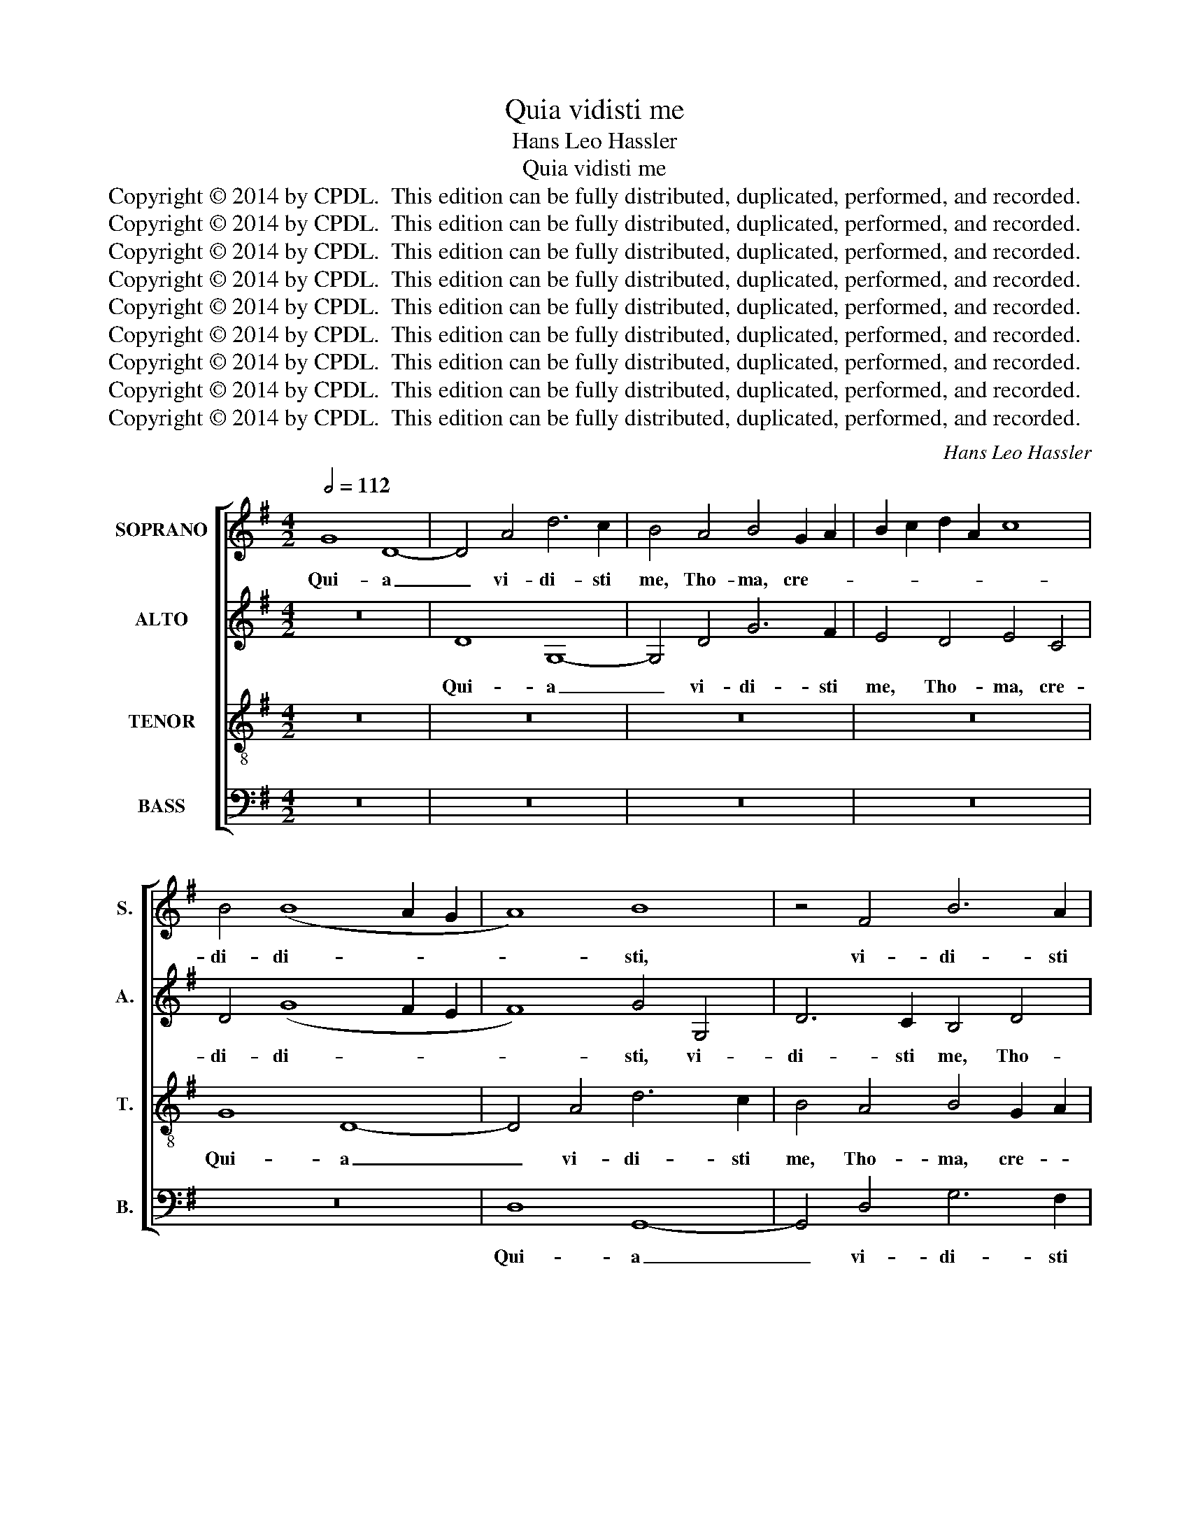 X:1
T:Quia vidisti me
T:Hans Leo Hassler
T:Quia vidisti me
T:Copyright © 2014 by CPDL.  This edition can be fully distributed, duplicated, performed, and recorded.
T:Copyright © 2014 by CPDL.  This edition can be fully distributed, duplicated, performed, and recorded.
T:Copyright © 2014 by CPDL.  This edition can be fully distributed, duplicated, performed, and recorded.
T:Copyright © 2014 by CPDL.  This edition can be fully distributed, duplicated, performed, and recorded.
T:Copyright © 2014 by CPDL.  This edition can be fully distributed, duplicated, performed, and recorded.
T:Copyright © 2014 by CPDL.  This edition can be fully distributed, duplicated, performed, and recorded.
T:Copyright © 2014 by CPDL.  This edition can be fully distributed, duplicated, performed, and recorded.
T:Copyright © 2014 by CPDL.  This edition can be fully distributed, duplicated, performed, and recorded.
T:Copyright © 2014 by CPDL.  This edition can be fully distributed, duplicated, performed, and recorded.
C:Hans Leo Hassler
Z:Copyright © 2014 by CPDL.  This edition can be fully distributed, duplicated, performed, and recorded.
%%score [ 1 2 3 4 ]
L:1/8
Q:1/2=112
M:4/2
K:G
V:1 treble nm="SOPRANO" snm="S."
V:2 treble nm="ALTO" snm="A."
V:3 treble-8 transpose=-12 nm="TENOR" snm="T."
V:4 bass nm="BASS" snm="B."
V:1
 G8 D8- | D4 A4 d6 c2 | B4 A4 B4 G2 A2 | B2 c2 d2 A2 c8 | B4 (B8 A2 G2 | A8) B8 | z4 F4 B6 A2 | %7
w: Qui- a|_ vi- di- sti|me, Tho- ma, cre- *||di- di- * *|* sti,|vi- di- sti|
 G4 F4 G8 | z8 z4 A4- | A4 D8 D4 | d6 c2 B4 A4 | B4 G4 B4 d4- | (d4 ^c4) d4 A4 | d6 =c2 B4 B4- | %14
w: me, Tho- ma,|qui-|* a vi-|di- sti me, Tho-|ma, cre- di- di-|* * sti, vi-|di- sti me, Tho-|
 (B4 A2 G2 A2 B2 c4-) | c4 d4 c4 B4 | A2 G2 G8 F4 | G16 | z8 z4 A4 | B2 c2 d6 ^cB c4 | d8 z4 A4 | %21
w: |* ma, cre- di-|di- * * *|sti:|be-|a- * * * * *|ti, be-|
 F8 E8 | z4 E4 F2 G2 A4- | A2 ^GF G4 A8 | z4 A4 B4 d4 | =c8 B8 | z8 z4 D4 | F4 A4 G8 | F8 z4 A4 | %29
w: a- ti,|be- a- * *|* * * * ti,|qui cre- di-|de- runt,|qui|cre- di- de-|runt, et|
 (B2 A2 B2 c2 d4) d4 | c8 B8 | z4 G4 (A2 G2 A2 B2 | c4) c4 B8 | A8 z8 | z4 A4 B4 d4 | c8 B8- | %36
w: non _ _ _ _ vi-|de- runt,|et non _ _ _|_ vi- de-|runt,|qui cre- di-|de- runt,|
 B8 z8 | z4 A4 B4 d4 | (c8 B8) | A8 z8 | z4 G4 A4 c4 | B8 A8 | z4 D4 (E2 D2 E2 F2 | G4) B4 A6 GF | %44
w: _|qui cre- di-|de- *|runt,|qui cre- di-|de- runt,|et non _ _ _|_ vi- de- * *|
 E2 F2 G8 F4 | G4 d4 c4 A4 | B8 z8 | z4 A4 G4 E4 | F4 d6 B2 ^c4 | d8 z8 | z4 B4 c4 A4 | %51
w: |runt. Al- le- lu-|ia,|al- le- lu-|ia, al- le- lu-|ia,|al- le- lu-|
 B4 G6 E2 F4 | G4 d4 c4 A4 | B8 z8 | z4 A4 G4 E4 | F4 d6 B2 ^c4 | d8 z8 | z4 B4 c4 A4 | %58
w: ia, al- le- lu-|ia, al- le- lu-|ia,|al- le- lu-|ia, al- le- lu-|ia,|al- le- lu-|
 B4 G6 E2 F4 | G4 d2 c2 B2 A2 G2 F2 | E4 G4 G8 | G16 |] %62
w: ia, al- le- lu-|ia, al- * * * * *|* le- lu-|ia.|
V:2
 z16 | D8 G,8- | G,4 D4 G6 F2 | E4 D4 E4 C4 | D4 (G8 F2 E2 | F8) G4 G,4 | D6 C2 B,4 D4 | %7
w: |Qui- a|_ vi- di- sti|me, Tho- ma, cre-|di- di- * *|* sti, vi-|di- sti me, Tho-|
 E4 A,4 E4 E4- | (E4 D2 C2) D8 | z8 G8- | G4 D8 F4 | G6 F2 E4 F4 | E8 z4 D4- | D4 E4 D8- | %14
w: ma, cre- di- di-|* * * sti,|qui-|* a vi-|di- sti me, Tho-|ma, cre-|* di- di-|
 D8 D4 E4- | E4 G4 C4 G4 | (E8 D8) | B,8 z4 D4 | E2 F2 G6 FE F4 | G4 G4 E8 | F8 z8 | z4 D4 B,8 | %22
w: * sti, Tho-|* ma, cre- di-|di- *|sti: be-|a- * * * * *|ti, be- a-|ti,|be- a-|
 A,4 ^C4 D4 A,4 | B,8 A,8 | z16 | z4 A,4 B,4 D4 | C8 B,8 | z4 A,4 (B,2 A,2 B,2 C2 | D4) D4 E8 | %29
w: ti, qui cre- di-|de- runt,||qui cre- di-|de- runt,|et non _ _ _|_ vi- de-|
 D4 G4 F4 F4 | E8 D4 B,4 | E4 G4 F8 | E4 A,4 (D2 C2 D2 E2 | F4) F4 B,8 | ^C8 z4 D4 | %35
w: runt, qui cre- di-|de- runt, qui|cre- di- de-|runt, et non _ _ _|_ vi- de-|runt, et|
 (E2 D2 E2 F2 G4) G4 | F8 (E2 D2 B,2 C2 | D8) z4 B,4 | C4 E4 D8 | D4 A,4 (C2 B,2 C2 D2 | %40
w: non _ _ _ _ vi-|de- runt, _ _ _|_ qui|cre- di- de-|runt, et non _ _ _|
 E4) E4 C4 B,2 A,2 | D2 B,2 D8 ^C4 | D4 A,4 =C4 C4 | D8 C4 C4 | C4 D4 D8 | B,4 G4 E4 F4 | G8 z8 | %47
w: _ vi- de- * *||runt, qui cre- di-|de- runt, et|non vi- de-|runt. Al- le- lu-|ia,|
 z4 F4 (E2 D4) ^C2 | D4 F4 G4 E4 | D8 z8 | z4 G6 E2 F4 | G4 D4 E4 D4 | D4 G4 E4 F4 | G8 z8 | %54
w: al- le- * lu-|ia, al- le- lu-|ia,|al- le- lu-|ia, al- le- lu-|ia, al- le- lu-|ia,|
 z4 F4 (E2 D4) ^C2 | D4 F4 G4 E4 | D8 z8 | z4 G6 E2 F4 | G4 D4 E4 D4 | D4 B,4 D4 E2 F2 | %60
w: al- le- * lu-|ia, al- le- lu-|ia,|al- le- lu-|ia, al- le- lu-|ia, al- le- lu- *|
 G2 F2 E2 D2 C8 | B,16 |] %62
w: |ia.|
V:3
 z16 | z16 | z16 | z16 | G8 D8- | D4 A4 d6 c2 | B4 A4 B4 G2 A2 | B2 c2 d2 A2 c6 BA | G4 B4 A8- | %9
w: ||||Qui- a|_ vi- di- sti|me, Tho- ma, cre- *||* di- di-|
 A8 B8- | B8 d8 | G12 D4 | A6 G2 F4 F4- | F4 A4 F4 G4 | F8 F4 G4- | G4 B4 e4 d4 | (c6 B2 A8) | %17
w: * sti,|_ qui-|a vi-|di- sti me, Tho-|* ma, cre- di-|di- sti, Tho-|* ma, cre- di-|di- * *|
 G4 G4 B2 c2 d4- | d2 ^cB c4 d4 d4 | B8 A4 A4 | F8 E4 E4 | F2 G2 A6 ^GF G4 | A8 z8 | z4 E4 F4 A4 | %24
w: sti: be- a- * *|* * * * ti, be-|a- ti, be-|a- ti, be-|a- * * * * *|ti,|qui cre- di-|
 F8 D4 D4 | (E2 D2 E2 F2 G4) B4 | A8 G8 | z8 z4 G4 | (A2 G2 A2 B2 c4) c4 | B12 A4 | z4 G4 B4 d4 | %31
w: de- runt, et|non _ _ _ _ vi-|de- runt,|et|non _ _ _ _ vi-|de- runt,|qui cre- di-|
 c4 B4 z4 D4 | (E2 D2 E2 F2 G4) G4 | F2 G2 A8 ^G4 | A4 E4 =G4 B4 | A8 G2 E2 e4- | e4 d4 c4 G4 | %37
w: de- runt, et|non _ _ _ _ vi-|de- * * *|runt, qui cre- di-|de- runt, et non|_ vi- de- *|
 B2 A2 A6 ^G2 G2 FG | A8 F4 D4 | (F2 E2 F2 G2 A4) A4 | G2 E2 G8 F4 | G6 F2 E8 | D4 F4 G4 c4 | %43
w: |* runt, et|non _ _ _ _ vi-|de- * * *||runt, qui cre- di-|
 (B3 A G4) E4 A4 | G4 B4 A8 | G8 z8 | z4 d4 c4 A4 | B4 d4 B4 A4 | A8 z8 | z4 d6 B2 ^c4 | %50
w: de- * * runt, et|non vi- de-|runt.|Al- le- lu-|ia, al- le- lu-|ia,|al- le- lu-|
 d4 d4 e4 d4 | d4 B4 A4 A4 | B8 z8 | z4 d4 c4 A4 | B4 d4 B4 A4 | A8 z8 | z4 d6 B2 ^c4 | %57
w: ia, al- le- lu-|ia, al- le- lu-|ia,|al- le- lu-|ia, al- le- lu-|ia,|al- le- lu-|
 d4 d4 e4 d4 | d4 B4 A4 A4 | (G6 A2 B4) c4- | c4 c4 e8 | d16 |] %62
w: ia, al- le- lu-|ia, al- le- lu-|ia, _ _ al-|* le- lu-|ia.|
V:4
 z16 | z16 | z16 | z16 | z16 | D,8 G,,8- | G,,4 D,4 G,6 F,2 | E,4 D,4 E,4 C,4 | E,4 (G,8 F,2 E,2 | %9
w: |||||Qui- a|_ vi- di- sti|me, Tho- ma, cre-|di- di- * *|
 F,8) G,8 | G,8 D,8 | z16 | z4 A,,4 D,6 C,2 | B,,4 A,,4 B,,4 G,,2 A,,2 | B,,2 C,2 D,8 C,2 B,,2 | %15
w: * sti,|qui- a||vi- di- sti|me, Tho- ma, cre- *||
 C,4 G,,4 (A,,4 B,,4 | C,8 D,8) | G,,8 G,8 | E,8 D,8 | z8 z4 A,,4 | B,,2 C,2 D,6 ^C,B,, C,4 | %21
w: * di- di- *||sti: be-|a- ti,|be-|a- * * * * *|
 D,8 E,8 | F,4 A,4 F,8 | E,8 z4 A,,4 | B,,4 D,4 (B,,8 | A,,8) G,,8 | z4 A,,4 (B,,2 A,,2 B,,2 C,2 | %27
w: ti, qui|cre- di- de-|runt, qui|cre- di- de-|* runt,|et non _ _ _|
 D,4) F,4 E,8 | D,8 z8 | z8 z4 D,4 | (E,2 D,2 E,2 F,2 G,4) G,4 | E,8 D,8 | %32
w: _ vi- de-|runt,|et|non _ _ _ _ vi-|de- runt,|
 A,,8 (B,,2 A,,2 B,,2 C,2 | D,4) D,4 E,8 | A,,8 z8 | z16 | B,,8 C,4 E,4 | D,8 B,,8 | %38
w: et non _ _ _|_ vi- de-|runt,||qui cre- di-|de- runt,|
 z4 A,,4 (B,,2 A,,2 B,,2 C,2 | D,4) D,4 (A,,6 B,,2 | C,6 B,,2 A,,8) | G,,8 A,,8 | %42
w: et non _ _ _|_ vi- de- *||runt, qui|
 B,,4 D,4 =C,4 A,,4 | z4 G,,4 (A,,2 G,,2 A,,2 B,,2 | C,4) G,,4 D,8 | G,,8 z8 | z4 G,4 E,4 F,4 | %47
w: cre- di- de- runt,|et non _ _ _|_ vi- de-|runt.|Al- le- lu-|
 G,4 D,4 G,4 A,4 | D,8 z8 | z4 D,4 G,4 E,4 | D,4 G,4 C,4 D,4 | G,,4 B,,4 C,4 D,4 | G,,8 z8 | %53
w: ia, al- le- lu-|ia,|al- le- lu-|ia, al- le- lu-|ia, al- le- lu-|ia,|
 z4 G,4 E,4 F,4 | G,4 D,4 G,4 A,4 | D,8 z8 | z4 D,4 G,4 E,4 | D,4 G,4 C,4 D,4 | G,,4 B,,4 C,4 D,4 | %59
w: al- le- lu-|ia, al- le- lu-|ia,|al- le- lu-|ia, al- le- lu-|ia, al- le- lu-|
 G,,4 (G,6 F,2 E,2 D,2 | C,4) C,4 C,8 | G,,16 |] %62
w: ia, al- * * *|* le- lu-|ia,|

